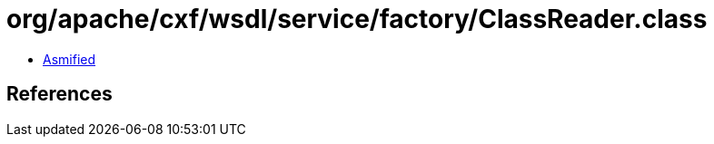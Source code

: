 = org/apache/cxf/wsdl/service/factory/ClassReader.class

 - link:ClassReader-asmified.java[Asmified]

== References

